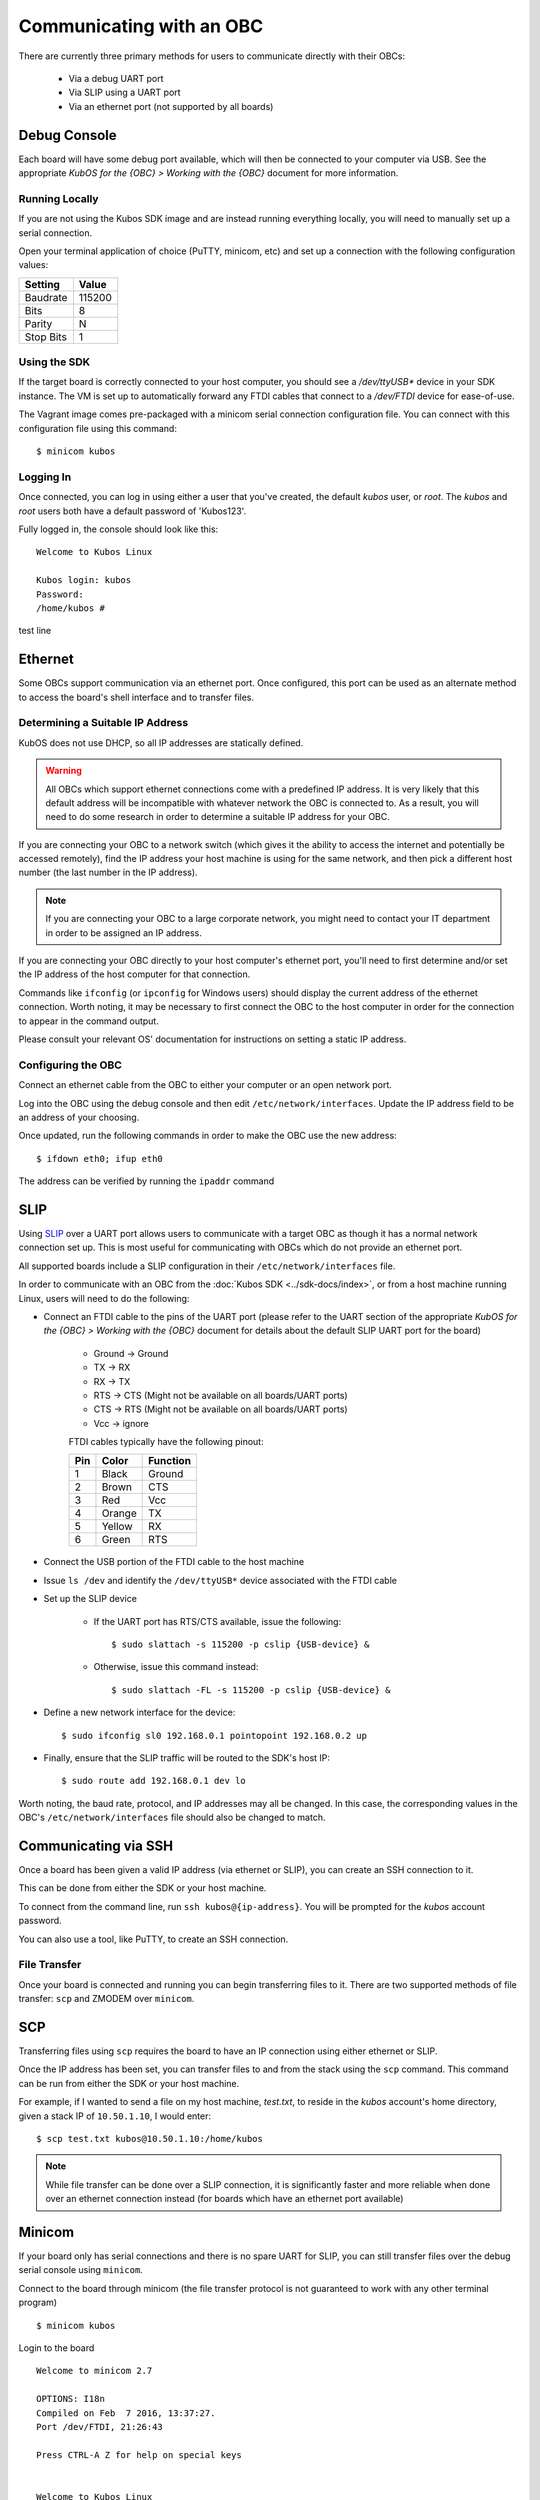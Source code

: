 Communicating with an OBC
=========================

There are currently three primary methods for users to communicate directly with their OBCs:

    - Via a debug UART port
    - Via SLIP using a UART port
    - Via an ethernet port (not supported by all boards)

Debug Console
-------------

Each board will have some debug port available, which will then be connected to your computer via
USB.
See the appropriate `KubOS for the {OBC} > Working with the {OBC}` document for more information.

Running Locally
~~~~~~~~~~~~~~~

If you are not using the Kubos SDK image and are instead running everything locally, you will need
to manually set up a serial connection.

Open your terminal application of choice (PuTTY, minicom, etc) and set up a connection with the
following configuration values:

+-----------+--------+
| Setting   | Value  |
+===========+========+
| Baudrate  | 115200 |
+-----------+--------+
| Bits      | 8      |
+-----------+--------+
| Parity    | N      |
+-----------+--------+
| Stop Bits | 1      |
+-----------+--------+

Using the SDK
~~~~~~~~~~~~~

If the target board is correctly connected to your host computer, you should see a `/dev/ttyUSB\*`
device in your SDK instance.
The VM is set up to automatically forward any FTDI cables that connect to a `/dev/FTDI` device for
ease-of-use.

The Vagrant image comes pre-packaged with a minicom serial connection configuration file.
You can connect with this configuration file using this command::

    $ minicom kubos

Logging In
~~~~~~~~~~

Once connected, you can log in using either a user that you've created, the default `kubos` user,
or `root`. The `kubos` and `root` users both have a default password of 'Kubos123'.

Fully logged in, the console should look like this:

::

    Welcome to Kubos Linux

    Kubos login: kubos
    Password: 
    /home/kubos # 
    
test line

.. _ethernet:

Ethernet
--------

Some OBCs support communication via an ethernet port. Once configured, this port can be used
as an alternate method to access the board's shell interface and to transfer files.

Determining a Suitable IP Address
~~~~~~~~~~~~~~~~~~~~~~~~~~~~~~~~~

KubOS does not use DHCP, so all IP addresses are statically defined.

.. warning::

    All OBCs which support ethernet connections come with a predefined IP address.
    It is very likely that this default address will be incompatible with whatever network the OBC
    is connected to.
    As a result, you will need to do some research in order to determine a suitable IP address for
    your OBC.

If you are connecting your OBC to a network switch (which gives it the ability to access
the internet and potentially be accessed remotely), find the IP address your host machine is using
for the same network, and then pick a different host number (the last number in the IP address).

.. note::

    If you are connecting your OBC to a large corporate network, you might need to contact your IT
    department in order to be assigned an IP address.
    
If you are connecting your OBC directly to your host computer's ethernet port, you'll need to first
determine and/or set the IP address of the host computer for that connection.

Commands like ``ifconfig`` (or ``ipconfig`` for Windows users) should display the current address of
the ethernet connection. Worth noting, it may be necessary to first connect the OBC to the host
computer in order for the connection to appear in the command output.

Please consult your relevant OS' documentation for instructions on setting a static IP address.

Configuring the OBC
~~~~~~~~~~~~~~~~~~~

Connect an ethernet cable from the OBC to either your computer or an open network port.

Log into the OBC using the debug console and then edit ``/etc/network/interfaces``.
Update the IP address field to be an address of your choosing.

Once updated, run the following commands in order to make the OBC use the new address::
    
    $ ifdown eth0; ifup eth0
    
The address can be verified by running the ``ipaddr`` command

.. _slip:
    
SLIP
----

Using `SLIP <https://en.wikipedia.org/wiki/Serial_Line_Internet_Protocol>`__ over a UART port allows
users to communicate with a target OBC as though it has a normal network connection set up.
This is most useful for communicating with OBCs which do not provide an ethernet port.

All supported boards include a SLIP configuration in their ``/etc/network/interfaces`` file.

In order to communicate with an OBC from the :doc:`Kubos SDK <../sdk-docs/index>`, or from a host
machine running Linux, users will need to do the following:

- Connect an FTDI cable to the pins of the UART port (please refer to the UART section of the
  appropriate `KubOS for the {OBC} > Working with the {OBC}` document for details about the default
  SLIP UART port for the board)

    - Ground -> Ground
    - TX -> RX
    - RX -> TX
    - RTS -> CTS (Might not be available on all boards/UART ports)
    - CTS -> RTS (Might not be available on all boards/UART ports)
    - Vcc -> ignore

    FTDI cables typically have the following pinout:

    +-----+--------+----------+
    | Pin | Color  | Function |
    +=====+========+==========+
    | 1   | Black  | Ground   |
    +-----+--------+----------+
    | 2   | Brown  | CTS      |
    +-----+--------+----------+
    | 3   | Red    | Vcc      |
    +-----+--------+----------+
    | 4   | Orange | TX       |
    +-----+--------+----------+
    | 5   | Yellow | RX       |
    +-----+--------+----------+
    | 6   | Green  | RTS      |
    +-----+--------+----------+

- Connect the USB portion of the FTDI cable to the host machine
- Issue ``ls /dev`` and identify the ``/dev/ttyUSB*`` device associated with the FTDI cable
- Set up the SLIP device

    - If the UART port has RTS/CTS available, issue the following::
    
        $ sudo slattach -s 115200 -p cslip {USB-device} &
        
    - Otherwise, issue this command instead::
    
        $ sudo slattach -FL -s 115200 -p cslip {USB-device} &

- Define a new network interface for the device::

    $ sudo ifconfig sl0 192.168.0.1 pointopoint 192.168.0.2 up
    
- Finally, ensure that the SLIP traffic will be routed to the SDK's host IP::

    $ sudo route add 192.168.0.1 dev lo
    
Worth noting, the baud rate, protocol, and IP addresses may all be changed.
In this case, the corresponding values in the OBC's ``/etc/network/interfaces`` file should also be
changed to match.


Communicating via SSH
---------------------

Once a board has been given a valid IP address (via ethernet or SLIP), you can create an SSH connection to it.

This can be done from either the SDK or your host machine.

To connect from the command line, run ``ssh kubos@{ip-address}``.
You will be prompted for the `kubos` account password.

You can also use a tool, like PuTTY, to create an SSH connection.

.. _file-transfer:

File Transfer
~~~~~~~~~~~~~

Once your board is connected and running you can begin transferring files
to it. There are two supported methods of file transfer: ``scp`` and ZMODEM over ``minicom``.

SCP
---

Transferring files using ``scp`` requires the board to have an IP
connection using either ethernet or SLIP.

Once the IP address has been set, you can transfer files to and from the stack using the ``scp`` command.
This command can be run from either the SDK or your host machine.

For example, if I wanted to send a file on my host machine, `test.txt`, to reside in the `kubos` account's home directory,
given a stack IP of ``10.50.1.10``, I would enter::

    $ scp test.txt kubos@10.50.1.10:/home/kubos
    
.. note::

    While file transfer can be done over a SLIP connection, it is significantly faster and more
    reliable when done over an ethernet connection instead (for boards which have an ethernet port
    available)

Minicom
-------

If your board only has serial connections and there is no spare UART for SLIP,
you can still transfer files over the debug serial console using ``minicom``.

Connect to the board through minicom (the file transfer protocol is not
guaranteed to work with any other terminal program)

::

    $ minicom kubos

Login to the board

::

    Welcome to minicom 2.7

    OPTIONS: I18n
    Compiled on Feb  7 2016, 13:37:27.
    Port /dev/FTDI, 21:26:43

    Press CTRL-A Z for help on special keys


    Welcome to Kubos Linux
    (none) login: root
    Password:
    Jan  1 00:00:11 login[210]: root login on 'ttyS0'
    ~ #

Navigate to the location you'd like the received file to go.

::

    ~ # mkdir righthere
    ~ # cd righthere
    ~/righthere #

Issue the zModem command to prep the board to receive a file

::

    $ rz -bZ

Press **Ctrl+a**, then press **s** to open the minicom file transfer
dialog.

::

    +-[Upload]--+
    | zmodem    |
    | ymodem    |
    | xmodem    |
    | kermit    |
    | ascii     |
    +-----------+

Select zmodem

::

    +-------------------[Select one or more files for upload]-------------------+
    |Directory: /home/vagrant                                                   |
    | [..]                                                                      |
    | [linux]                                                                   |
    | [newprj]                                                                  |
    | minicom.log                                                               |
    |                                                                           |
    |              ( Escape to exit, Space to tag )                             |
    +---------------------------------------------------------------------------+

                   [Goto]  [Prev]  [Show]   [Tag]  [Untag] [Okay]

Select the file to send:

Press ``g`` to open the Goto dialog and navigate to the desired folder
(full pathname required).

Press enter to open the file selector dialog and specify the file you
want within the current folder.

::

    +-------------------[Select one or more files for upload]-------------------+
    |Directory: /home/vagrant/linux/build/kubos-linux-isis-gcc/source           |
    | [..]                                                                      |
    | [CMakeFiles]                                                              |
    | CMakeLists.txt                                                            |
    | CTestTestfile.cmake                                                       |
    | cmake_install.cmake                                                       |
    | linux                                                                     |
    | linux.map                                                                 |
    |                +-----------------------------------------+                |
    |                |No file selected - enter filename:       |                |
    |                |> linux                                  |                |
    |                +-----------------------------------------+                |
    |                                                                           |
    |              ( Escape to exit, Space to tag )                             |
    +---------------------------------------------------------------------------+

                   [Goto]  [Prev]  [Show]   [Tag]  [Untag] [Okay]

You should see a progress dialog as your file is transferred to the
board.

::

    +-----------[zmodem upload - Press CTRL-C to quit]------------+
    |^XB00000000000000rz waiting to receive.Sending: linux        |
    |Bytes Sent:  41984/  99084   BPS:8905     ETA 00:06          |
    |                                                             |
    |                                                             |
    |                                                             |
    |                                                             |
    |                                                             |
    +-------------------------------------------------------------+

Once file transfer is complete, you should be able to press enter and
use your new file

::

    +-----------[zmodem upload - Press CTRL-C to quit]------------+
    |^XB00000000000000rz waiting to receive.Sending: linux        |
    |Bytes Sent:  99084   BPS:7982                                |
    |                                                             |
    |Transfer complete                                            |
    |                                                             |
    | READY: press any key to continue...                         |
    |                                                             |
    +-------------------------------------------------------------+

Press **Ctrl+a**, then **q** to bring up the dialog to exit minicom. Hit
enter to quit without reset.